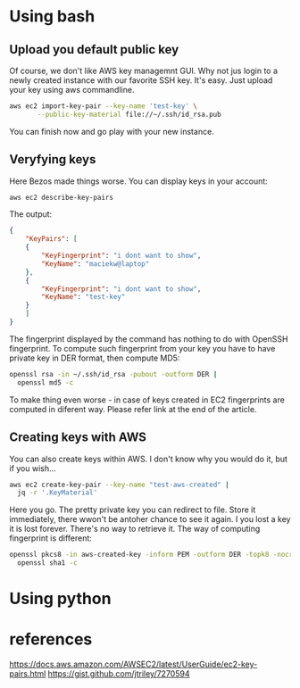 * Using bash
** Upload you default public key
Of course, we don't like AWS key managemnt GUI. Why not jus login to a newly
created instance with our favorite SSH key. It's easy. Just upload your key
using aws commandline.
#+BEGIN_SRC bash
  aws ec2 import-key-pair --key-name 'test-key' \
	     --public-key-material file://~/.ssh/id_rsa.pub
#+END_SRC
You can finish now and go play with your new instance.
** Veryfying keys
Here Bezos made things worse. You can display keys in your account:
#+BEGIN_SRC bash
  aws ec2 describe-key-pairs
#+END_SRC
The output:
#+BEGIN_SRC json
  {
      "KeyPairs": [
	  {
	      "KeyFingerprint": "i dont want to show",
	      "KeyName": "maciekw@laptop"
	  },
	  {
	      "KeyFingerprint": "i dont want to show",
	      "KeyName": "test-key"
	  }
      ]
  }
#+END_SRC

The fingerprint displayed by the command has nothing to do with OpenSSH
fingerprint. To compute such fingerprint from your key you have to have private
key in DER format, then compute MD5:
#+BEGIN_SRC bash
  openssl rsa -in ~/.ssh/id_rsa -pubout -outform DER |
    openssl md5 -c
#+END_SRC

To make thing even worse - in case of keys created in EC2 fingerprints are
computed in diferent way. Please refer link at the end of the article.
** Creating keys with AWS
You can also create keys within AWS. I don't know why you would do it, but if you wish...
#+BEGIN_SRC bash
  aws ec2 create-key-pair --key-name "test-aws-created" |
    jq -r '.KeyMaterial'
#+END_SRC

Here you go. The pretty private key you can redirect to file. Store it immediately, there wwon't
be antoher chance to see it again. I you lost a key it is lost forever.
There's no way to retrieve it.
The way of computing fingerprint is different:
#+BEGIN_SRC bash
  openssl pkcs8 -in aws-created-key -inform PEM -outform DER -topk8 -nocrypt | 
    openssl sha1 -c
#+END_SRC
* Using python
* references
https://docs.aws.amazon.com/AWSEC2/latest/UserGuide/ec2-key-pairs.html
https://gist.github.com/jtriley/7270594
